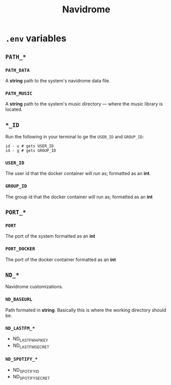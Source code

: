 #+title: Navidrome

* =.env= variables

** =PATH_*=

*** =PATH_DATA=

A *string* path to the system's navidrome data file.

*** =PATH_MUSIC=

A *string* path to the system's music directory — where the music library is located.

** =*_ID=

Run the following in your terminal to ge the =USER_ID= and =GROUP_ID=:

#+begin_src shell
  id - u # gets USER_ID
  id - g # gets GROUP_ID
#+end_src

*** =USER_ID=

The user id that the docker container will run as; formatted as an *int*.

*** =GROUP_ID=

The group id that the docker container will run as; formatted as an *int*

** =PORT_*=

*** =PORT=

The port of the system formatted as an *int*

*** =PORT_DOCKER=

The port of the docker container formatted as an *int*

** =ND_*=

Navidrome customizations.

*** =ND_BASEURL=

Path formated in *string*. Basically this is where the working directory should be.

*** =ND_LASTFM_*=

- ND_LASTFM_APIKEY
- ND_LASTFM_SECRET

*** =ND_SPOTIFY_*=

- ND_SPOTIFY_ID
- ND_SPOTIFY_SECRET

